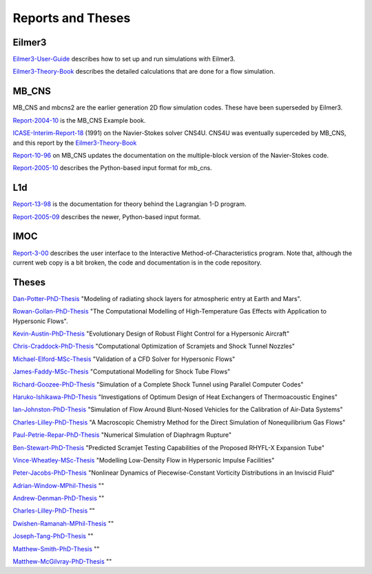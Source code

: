 Reports and Theses
==================

Eilmer3
-------

Eilmer3-User-Guide_ describes how to set up and run simulations with Eilmer3.

.. _Eilmer3-User-Guide: ./pdf/eilmer3-user-guide.pdf

Eilmer3-Theory-Book_ describes the detailed calculations 
that are done for a flow simulation.

.. _Eilmer3-Theory-Book: ./pdf/eilmer3-theory-book.pdf

MB_CNS
------
MB_CNS and mbcns2 are the earlier generation 2D flow simulation codes.
These have been superseded by Eilmer3.
 
Report-2004-10_ is the MB_CNS Example book.

.. _Report-2004-10: ./pdf/example_book.pdf

ICASE-Interim-Report-18_ (1991) on the Navier-Stokes solver CNS4U. CNS4U was eventually superceded by MB_CNS, and this report by the Eilmer3-Theory-Book_

.. _ICASE-Interim-Report-18: ./pdf/cns4u.pdf

Report-10-96_ on MB_CNS updates the documentation on the multiple-block version of the Navier-Stokes code. 

.. _Report-10-96: ./pdf/mb_cns.pdf

Report-2005-10_ describes the Python-based input format for mb_cns.

.. _Report-2005-10: ./pdf/scriptit.pdf

L1d
---
Report-13-98_ is the documentation for theory behind the Lagrangian 1-D program. 

.. _Report-13-98: ./pdf/l1d_98.pdf

Report-2005-09_ describes the newer, Python-based input format.

.. _Report-2005-09: ./pdf/l_script.pdf

IMOC
----
Report-3-00_ describes the user interface to the Interactive Method-of-Characteristics program.
Note that, although the current web copy is a bit broken, the code and
documentation is in the code repository.

.. _Report-3-00: ./imoc/index.html
 
Theses
------

Dan-Potter-PhD-Thesis_ "Modeling of radiating shock layers for atmospheric entry at Earth and Mars".

.. _Dan-Potter-PhD-Thesis: ./theses/dan-potter-phd-thesis-may-2011.pdf

Rowan-Gollan-PhD-Thesis_ "The Computational Modelling of High-Temperature Gas
Effects with Application to Hypersonic Flows".

.. _Rowan-Gollan-PhD-Thesis: ./theses/rowan-gollan-PhD-thesis-feb-2009.pdf

Kevin-Austin-PhD-Thesis_ "Evolutionary Design of Robust Flight Control for a Hypersonic Aircraft"

.. _Kevin-Austin-PhD-Thesis: ./theses/kevin-austin-phd-thesis-june-2002.pdf

Chris-Craddock-PhD-Thesis_ "Computational Optimization of Scramjets and Shock Tunnel Nozzles"

.. _Chris-Craddock-PhD-Thesis: ./theses/chris-craddock-phd-thesis-aug-1999.pdf

Michael-Elford-MSc-Thesis_ "Validation of a CFD Solver for Hypersonic Flows"

.. _Michael-Elford-MSc-Thesis: ./theses/michael-elford-masters-thesis-sep-2005.pdf

James-Faddy-MSc-Thesis_ "Computational Modelling for Shock Tube Flows"

.. _James-Faddy-MSc-Thesis: ./theses/james-faddy-masters-thesis-aug-2000.pdf

Richard-Goozee-PhD-Thesis_ "Simulation of a Complete Shock Tunnel using Parallel Computer Codes"

.. _Richard-Goozee-PhD-Thesis: ./theses/richard-goozee-phd-thesis-apr-2003.pdf

Haruko-Ishikawa-PhD-Thesis_ "Investigations of Optimum Design of Heat Exchangers of Thermoacoustic Engines"

.. _Haruko-Ishikawa-PhD-Thesis: ./theses/haruko-ishikawa-phd-thesis-dec-1999.pdf

Ian-Johnston-PhD-Thesis_ "Simulation of Flow Around Blunt-Nosed Vehicles for the Calibration of Air-Data Systems"

.. _Ian-Johnston-PhD-Thesis: ./theses/ian-johnston-phd-thesis-jan-1999-export.pdf

Charles-Lilley-PhD-Thesis_ "A Macroscopic Chemistry Method for the Direct Simulation of Nonequilibrium Gas Flows"

.. _Charles-Lilley-PhD-Thesis: ./theses/charles-lilley-phd-thesis-jun-2005.pdf

Paul-Petrie-Repar-PhD-Thesis_ "Numerical Simulation of Diaphragm Rupture"

.. _Paul-Petrie-Repar-PhD-Thesis: ./theses/paul-petrie-repar-phd-thesis-dec-1997.pdf

Ben-Stewart-PhD-Thesis_ "Predicted Scramjet Testing Capabilities of the Proposed RHYFL-X Expansion Tube"

.. _Ben-Stewart-PhD-Thesis: ./theses/ben-stewart-phd-thesis-oct-2004.pdf

Vince-Wheatley-MSc-Thesis_ "Modelling Low-Density Flow in Hypersonic Impulse Facilities"

.. _Vince-Wheatley-MSc-Thesis: ./theses/vince-wheatley-masters-thesis-aug-2001.pdf

Peter-Jacobs-PhD-Thesis_ "Nonlinear Dynamics of Piecewise-Constant Vorticity Distributions in an Inviscid Fluid"

.. _Peter-Jacobs-PhD-Thesis: ./theses/peter-jacobs-phd-thesis-may-1987.pdf

Adrian-Window-MPhil-Thesis_ ""

.. _Adrian-Window-MPhil-Thesis: ./theses/adriaan-window-MPhil-thesis-oct-2008.pdf

Andrew-Denman-PhD-Thesis_ ""

.. _Andrew-Denman-PhD-Thesis: ./theses/andrew-denman-PhD-thesis-jan-2007.pdf

Charles-Lilley-PhD-Thesis_ ""

.. _Charles-Lilley-PhD-Thesis: ./theses/charles-lilley-phd-thesis-jun-2005.pdf

Dwishen-Ramanah-MPhil-Thesis_ ""

.. _Dwishen-Ramanah-MPhil-Thesis: ./theses/dwishen-ramanah-mphil_thesis-jan-2007.pdf

Joseph-Tang-PhD-Thesis_ ""

.. _Joseph-Tang-PhD-Thesis: ./theses/joseph-tang-PhD-thesis-jun-2008.pdf

Matthew-Smith-PhD-Thesis_ ""

.. _Matthew-Smith-PhD-Thesis: ./theses/matthew-smith-PhD-thesis-june-2008.pdf

Matthew-McGilvray-PhD-Thesis_ ""

.. _Matthew-McGilvray-PhD-Thesis: ./theses/matt-mcgilvray-PhD-thesis-sep-2008.pdf


